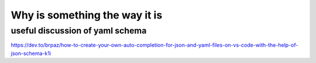 Why is something the way it is
==============================

useful discussion of yaml schema
--------------------------------

https://dev.to/brpaz/how-to-create-your-own-auto-completion-for-json-and-yaml-files-on-vs-code-with-the-help-of-json-schema-k1i